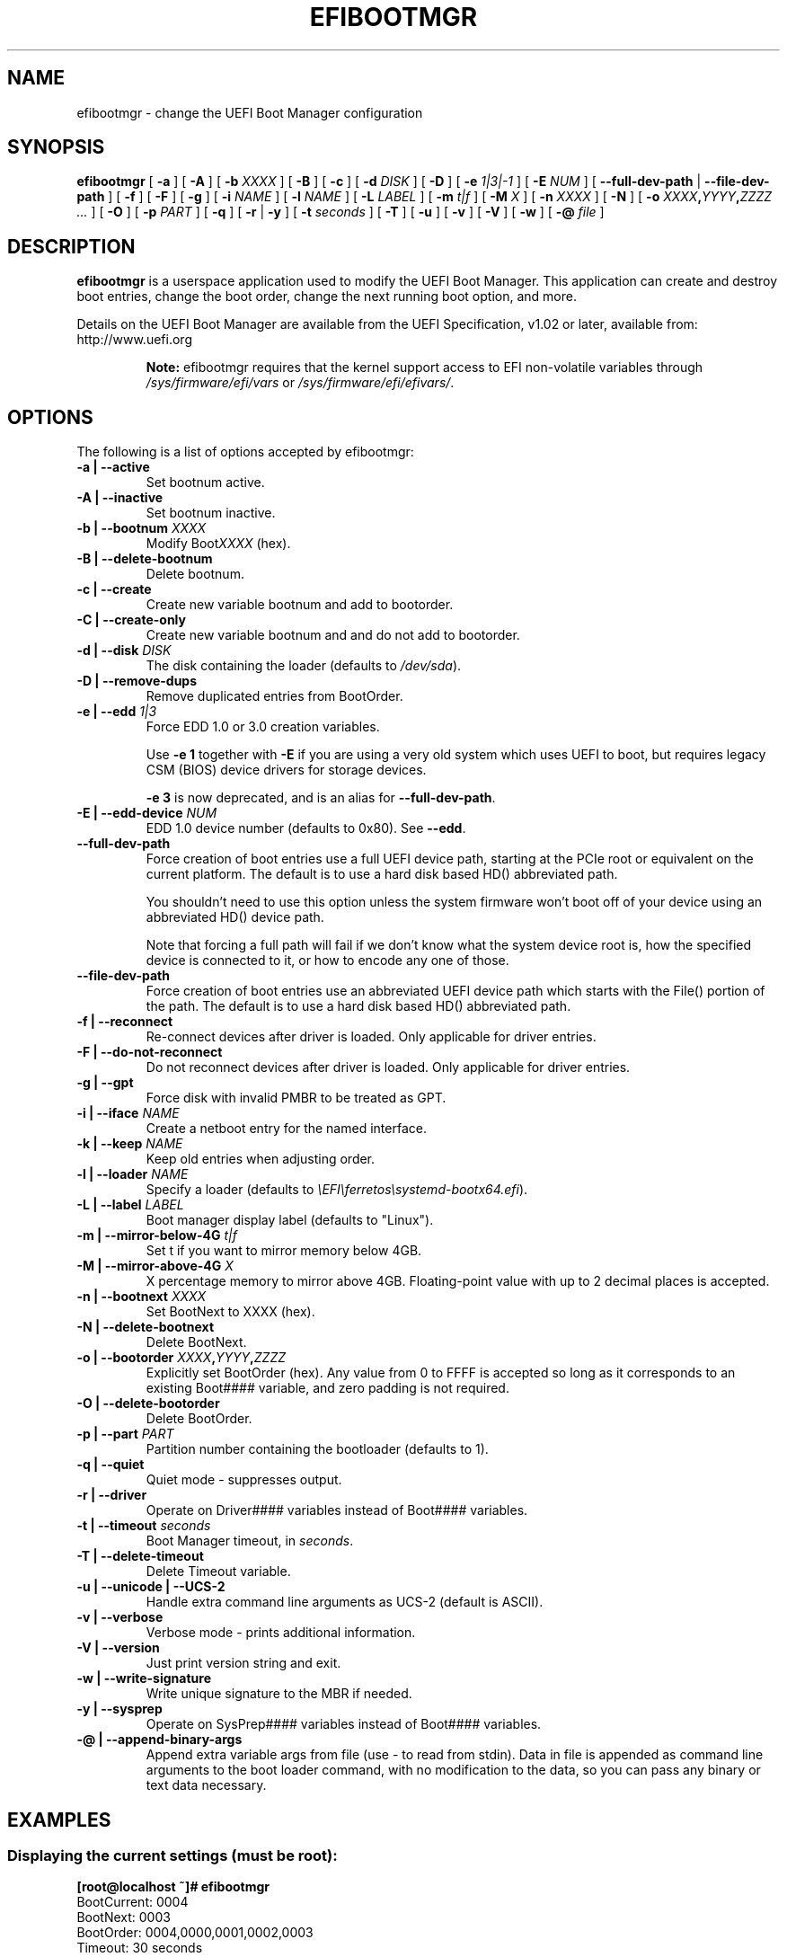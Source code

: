 .TH "EFIBOOTMGR" "8" "28 September 2021" "" ""

.SH NAME
efibootmgr \- change the UEFI Boot Manager configuration
.SH SYNOPSIS

\fBefibootmgr\fR [ \fB-a\fR ] [ \fB-A\fR ] [ \fB-b \fIXXXX\fB\fR ] [ \fB-B\fR ] [ \fB-c\fR ] [ \fB-d \fIDISK\fB\fR ] [ \fB-D\fR ] [ \fB-e \fI1|3|-1\fB\fR ] [ \fB-E \fINUM\fB\fR ] [ \fB--full-dev-path\fR | \fB--file-dev-path\fR ] [ \fB-f\fR ] [ \fB-F\fR ] [ \fB-g\fR ] [ \fB-i \fINAME\fB\fR ] [ \fB-l \fINAME\fB\fR ] [ \fB-L \fILABEL\fB\fR ] [ \fB-m \fIt|f\fB\fR ] [ \fB-M \fIX\fB\fR ] [ \fB-n \fIXXXX\fB\fR ] [ \fB-N\fR ] [ \fB-o \fIXXXX\fB,\fIYYYY\fB,\fIZZZZ\fB\fR\fI ...\fR ] [ \fB-O\fR ] [ \fB-p \fIPART\fB\fR ] [ \fB-q\fR ] [ \fB-r\fR | \fB-y\fR ] [ \fB-t \fIseconds\fB\fR ] [ \fB-T\fR ] [ \fB-u\fR ] [ \fB-v\fR ] [ \fB-V\fR ] [ \fB-w\fR ] [ \fB-@ \fIfile\fB\fR ]

.SH "DESCRIPTION"
.PP
\fBefibootmgr\fR is a userspace application used to modify the UEFI Boot
Manager. This application can create and destroy boot entries, change the boot
order, change the next running boot option, and more.
.PP
Details on the UEFI Boot Manager are available from the UEFI
Specification, v1.02 or later, available from: http://www.uefi.org
.sp
.RS
.B "Note:"
efibootmgr requires that the kernel support access to EFI
non-volatile variables through
\fI/sys/firmware/efi/vars\fR or \fI/sys/firmware/efi/efivars/\fR.
.RE
.SH "OPTIONS"
.PP
The following is a list of options accepted by efibootmgr:
.TP
\fB-a | --active\fR
Set bootnum active.
.TP
\fB-A | --inactive\fR
Set bootnum inactive.
.TP
\fB-b | --bootnum \fIXXXX\fB\fR
Modify Boot\fIXXXX\fR (hex).
.TP
\fB-B | --delete-bootnum\fR
Delete bootnum.
.TP
\fB-c | --create\fR
Create new variable bootnum and add to bootorder.
.TP
\fB-C | --create-only\fR
Create new variable bootnum and and do not add to bootorder.
.TP
\fB-d | --disk \fIDISK\fB\fR
The disk containing the loader (defaults to
\fI/dev/sda\fR).
.TP
\fB-D | --remove-dups\fR
Remove duplicated entries from BootOrder.
.TP
\fB-e | --edd \fI1|3\fB\fR
Force EDD 1.0 or 3.0 creation variables.

Use \fB-e 1\fR together with \fB-E\fR if you are using a very old system which
uses UEFI to boot, but requires legacy CSM (BIOS) device drivers for storage
devices.

\fB-e 3\fR is now deprecated, and is an alias for \fB--full-dev-path\fR.
.TP
\fB-E | --edd-device \fINUM\fB\fR
EDD 1.0 device number (defaults to 0x80).  See \fB--edd\fR.
.TP
\fB--full-dev-path\fR
Force creation of boot entries use a full UEFI device path, starting at the
PCIe root or equivalent on the current platform.  The default is to use a hard
disk based HD() abbreviated path.

You shouldn't need to use this option unless the system firmware won't boot off
of your device using an abbreviated HD() device path.

Note that forcing a full path will fail if we don't know what the system device
root is, how the specified device is connected to it, or how to encode any one
of those.
.TP
\fB--file-dev-path\fR
Force creation of boot entries use an abbreviated UEFI device path which starts
with the File() portion of the path.  The default is to use a hard disk based
HD() abbreviated path.
.TP
\fB-f | --reconnect \fR
Re-connect devices after driver is loaded.  Only applicable for driver entries.
.TP
\fB-F | --do-not-reconnect \fR
Do not reconnect devices after driver is loaded.  Only applicable for driver entries.
.TP
\fB-g | --gpt\fR
Force disk with invalid PMBR to be treated as GPT.
.TP
\fB-i | --iface \fINAME\fB\fR
Create a netboot entry for the named interface.
.TP
\fB-k | --keep \fINAME\fB\fR
Keep old entries when adjusting order.
.TP
\fB-l | --loader \fINAME\fB\fR
Specify a loader (defaults to \fI\\EFI\\ferretos\\systemd-bootx64.efi\fR).
.TP
\fB-L | --label \fILABEL\fB\fR
Boot manager display label (defaults to "Linux").
.TP
\fB-m | --mirror-below-4G \fIt|f\fB\fR
Set t if you want to mirror memory below 4GB.
.TP
\fB-M | --mirror-above-4G \fIX\fB\fR
X percentage memory to mirror above 4GB.  Floating-point value with up to 2 decimal places is accepted.
.TP
\fB-n | --bootnext \fIXXXX\fB\fR
Set BootNext to XXXX (hex).
.TP
\fB-N | --delete-bootnext\fR
Delete BootNext.
.TP
\fB-o | --bootorder \fIXXXX\fB,\fIYYYY\fB,\fIZZZZ\fB\fR
Explicitly set BootOrder (hex).  Any value from 0 to FFFF is accepted so long as it corresponds to an existing Boot#### variable, and zero padding is not required.
.TP
\fB-O | --delete-bootorder\fR
Delete BootOrder.
.TP
\fB-p | --part \fIPART\fB\fR
Partition number containing the bootloader (defaults to 1).
.TP
\fB-q | --quiet\fR
Quiet mode - suppresses output.
.TP
\fB-r | --driver\fR
Operate on Driver#### variables instead of Boot#### variables.
.TP
\fB-t | --timeout \fIseconds\fB\fR
Boot Manager timeout, in \fIseconds\fR\&.
.TP
\fB-T | --delete-timeout\fR
Delete Timeout variable.
.TP
\fB-u | --unicode | --UCS-2 \fR
Handle extra command line arguments as UCS-2 (default is
ASCII).
.TP
\fB-v | --verbose\fR
Verbose mode - prints additional information.
.TP
\fB-V | --version\fR
Just print version string and exit.
.TP
\fB-w | --write-signature\fR
Write unique signature to the MBR if needed.
.TP
\fB-y | --sysprep\fR
Operate on SysPrep#### variables instead of Boot#### variables.
.TP
\fB-@ | --append-binary-args \fR
Append extra variable args from file (use - to read
from stdin).  Data in file is appended as command line
arguments to the boot loader command, with no modification to
the data, so you can pass any binary or text data necessary.
.SH "EXAMPLES"
\fR
.SS "Displaying the current settings (must be root):"
\fR
.nf
.B
[root@localhost ~]# efibootmgr
BootCurrent: 0004
BootNext: 0003
BootOrder: 0004,0000,0001,0002,0003
Timeout: 30 seconds
Boot0000* Diskette Drive(device:0)
Boot0001* CD-ROM Drive(device:FF)
Boot0002* Hard Drive(Device:80)/HD(Part1,Sig00112233)
Boot0003* PXE Boot: MAC(00D0B7C15D91)
Boot0004* Linux
.fi
.PP
Each of the above are boot variables, which are defined as follows:
.RS
.TP 0.2i
\(bu
BootCurrent - the boot entry used to start the currently
running system
.TP 0.2i
\(bu
BootOrder - the boot order as would appear in the boot manager.
The boot manager tries to boot the first active entry in this
list.  If unsuccessful, it tries the next entry, and so on.
.TP 0.2i
\(bu
BootNext - the boot entry which is scheduled to be run on next
boot.  This supersedes BootOrder for one boot only, and is
deleted by the boot manager after first use.  This allows you
to change the next boot behavior without changing BootOrder.
.TP 0.2i
\(bu
Timeout - the time in seconds between when the boot
manager appears on the screen until when it
automatically chooses the startup value from BootNext
or BootOrder.
.TP 0.2i
\(bu
Five boot entries (0000 - 0004), along with the active/inactive
flag (* means active) and the name displayed on the screen.
.RE
.SS "Creating a new boot option"
An OS installer would call \fBefibootmgr -c\fR\&.
This assumes that \fI/dev/sda1\fR is your EFI System
Partition, and is mounted at \fI/boot/efi\fR\&.  This
creates a new boot option, called "Linux", and puts it at the top of
the boot order list.  Options may be passed to modify the default
behavior.  The default OS Loader is \fI\\EFI\\ferretos\\systemd-bootx64.efi\fR\&.
.SS "Changing the boot order"
Assuming the configuration in the first example,
\fBefibootmgr -o 3,4\fR could be called to specify
PXE boot first, then Linux boot.
.SS "Changing the boot order for the next boot only"
Assuming the configuration in the first example,
\fBefibootmgr -n 4\fR could be called to specify
that the Linux entry be taken on next boot.
.SS "Deleting a boot option"
Assuming the configuration in the first example,
\fBefibootmgr -b 4 -B\fR could be called to delete
entry 4 and remove it from the BootOrder.
.SS "Creating network boot entries"
A system administrator wants to create a boot option to network
boot.  You create the boot entry with:
\fBefibootmgr -c -i eth0 -L netboot [ -l '\\filename.efi' ]\fR
.SH "BUGS"
.PP
Please direct any bugs, features, patches, etc. to the Red Hat bootloader team at https://github.com/rhboot/efibootmgr \&.
.SH "AUTHOR"
.PP
This man page was generated by dann frazier <dannf@debian.org> for the
Debian GNU/Linux operating system and updated by Robert Bisewski
<contact@ibiscybernetics.com>, but may be used by others.
.PP
It has subsequently been modified by Robbie Harwood <rharwood@redhat.com> for
the efibootmgr project.

